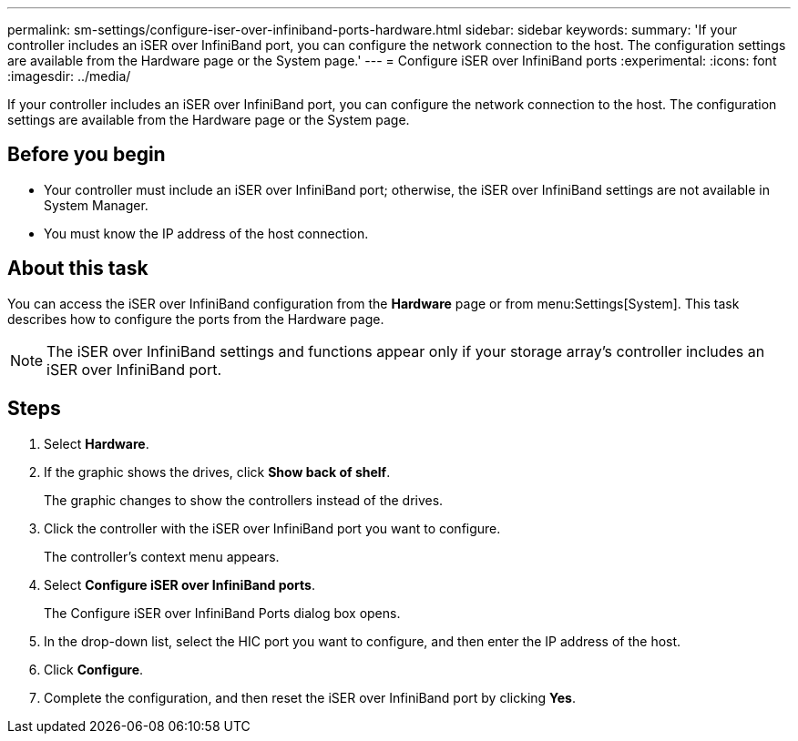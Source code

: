 ---
permalink: sm-settings/configure-iser-over-infiniband-ports-hardware.html
sidebar: sidebar
keywords: 
summary: 'If your controller includes an iSER over InfiniBand port, you can configure the network connection to the host. The configuration settings are available from the Hardware page or the System page.'
---
= Configure iSER over InfiniBand ports
:experimental:
:icons: font
:imagesdir: ../media/

[.lead]
If your controller includes an iSER over InfiniBand port, you can configure the network connection to the host. The configuration settings are available from the Hardware page or the System page.

== Before you begin

* Your controller must include an iSER over InfiniBand port; otherwise, the iSER over InfiniBand settings are not available in System Manager.
* You must know the IP address of the host connection.

== About this task

You can access the iSER over InfiniBand configuration from the *Hardware* page or from menu:Settings[System]. This task describes how to configure the ports from the Hardware page.

[NOTE]
====
The iSER over InfiniBand settings and functions appear only if your storage array's controller includes an iSER over InfiniBand port.
====

== Steps

. Select *Hardware*.
. If the graphic shows the drives, click *Show back of shelf*.
+
The graphic changes to show the controllers instead of the drives.

. Click the controller with the iSER over InfiniBand port you want to configure.
+
The controller's context menu appears.

. Select *Configure iSER over InfiniBand ports*.
+
The Configure iSER over InfiniBand Ports dialog box opens.

. In the drop-down list, select the HIC port you want to configure, and then enter the IP address of the host.
. Click *Configure*.
. Complete the configuration, and then reset the iSER over InfiniBand port by clicking *Yes*.

